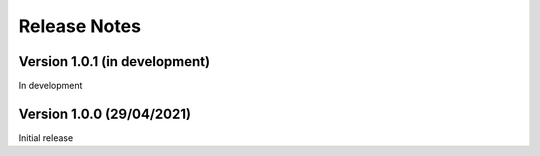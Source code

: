 =============
Release Notes
=============

Version 1.0.1 (in development)
==============================

In development

Version 1.0.0 (29/04/2021)
==========================

Initial release
